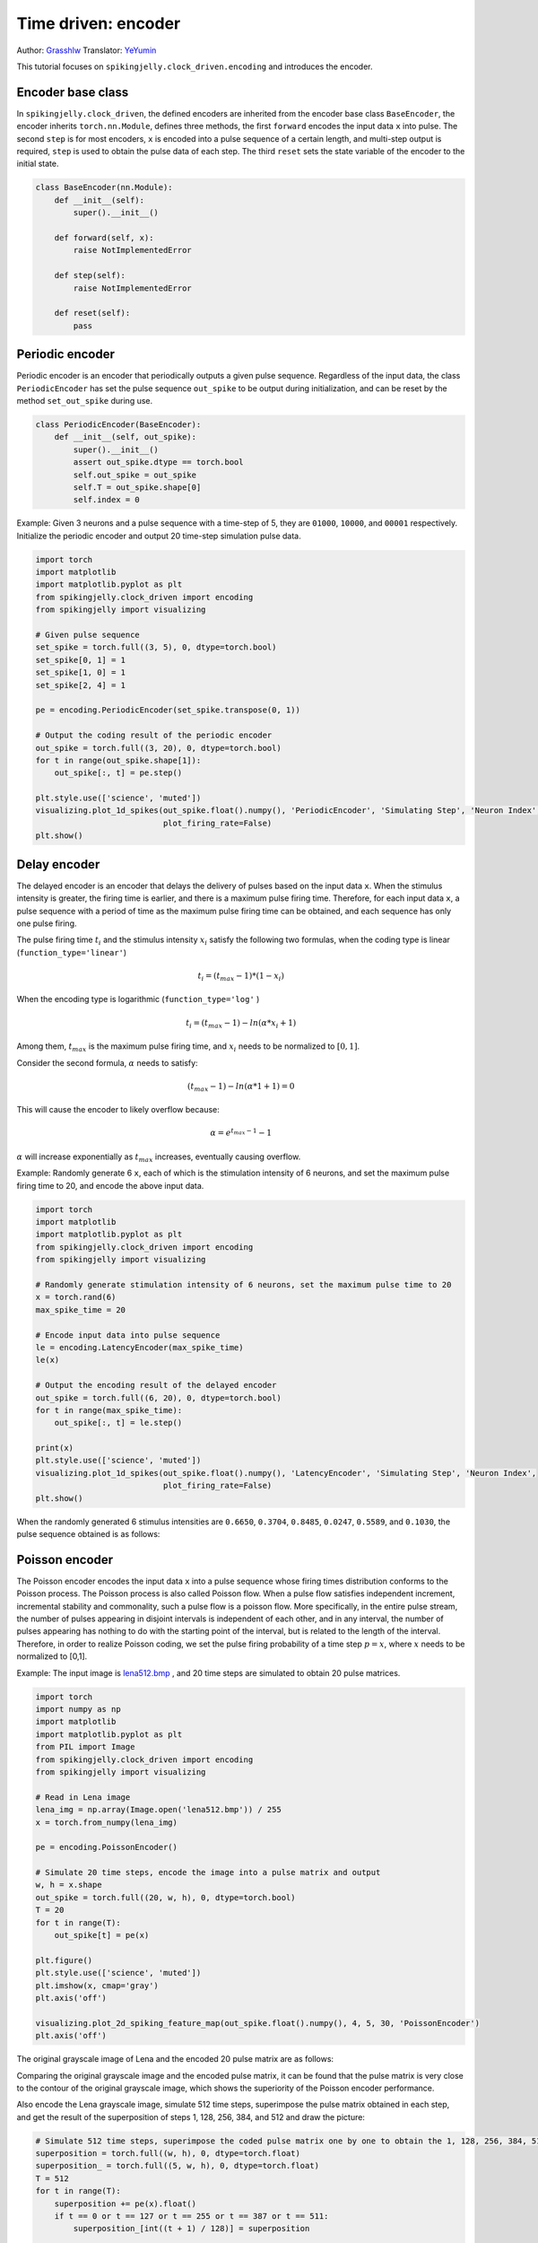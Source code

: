 Time driven: encoder
=======================================
Author: `Grasshlw <https://github.com/Grasshlw>`_
Translator: `YeYumin <https://github.com/YEYUMIN>`_

This tutorial focuses on ``spikingjelly.clock_driven.encoding`` and introduces the encoder.

Encoder base class
---------------------------------------------------

In ``spikingjelly.clock_driven``, the defined encoders are inherited from the encoder base class ``BaseEncoder``, the encoder
inherits ``torch.nn.Module``, defines three methods, the first ``forward`` encodes the input data ``x`` into pulse.
The second ``step`` is for most encoders, ``x`` is encoded into a pulse sequence of a certain length, and multi-step
output is required, ``step`` is used to obtain the pulse data of each step. The third ``reset`` sets the state variable
of the encoder to the initial state.

.. code-block:: python

    class BaseEncoder(nn.Module):
        def __init__(self):
            super().__init__()

        def forward(self, x):
            raise NotImplementedError

        def step(self):
            raise NotImplementedError

        def reset(self):
            pass

Periodic encoder
------------------------------------------------

Periodic encoder is an encoder that periodically outputs a given pulse sequence. Regardless of the input data, the
class ``PeriodicEncoder`` has set the pulse sequence ``out_spike`` to be output during initialization, and can be reset by
the method ``set_out_spike`` during use.

.. code-block:: python

    class PeriodicEncoder(BaseEncoder):
        def __init__(self, out_spike):
            super().__init__()
            assert out_spike.dtype == torch.bool
            self.out_spike = out_spike
            self.T = out_spike.shape[0]
            self.index = 0

Example: Given 3 neurons and a pulse sequence with a time-step of 5, they are ``01000``, ``10000``, and ``00001`` respectively.
Initialize the periodic encoder and output 20 time-step simulation pulse data.

.. code-block:: python

    import torch
    import matplotlib
    import matplotlib.pyplot as plt
    from spikingjelly.clock_driven import encoding
    from spikingjelly import visualizing

    # Given pulse sequence
    set_spike = torch.full((3, 5), 0, dtype=torch.bool)
    set_spike[0, 1] = 1
    set_spike[1, 0] = 1
    set_spike[2, 4] = 1

    pe = encoding.PeriodicEncoder(set_spike.transpose(0, 1))

    # Output the coding result of the periodic encoder
    out_spike = torch.full((3, 20), 0, dtype=torch.bool)
    for t in range(out_spike.shape[1]):
        out_spike[:, t] = pe.step()

    plt.style.use(['science', 'muted'])
    visualizing.plot_1d_spikes(out_spike.float().numpy(), 'PeriodicEncoder', 'Simulating Step', 'Neuron Index',
                               plot_firing_rate=False)
    plt.show()

.. image:: ../_static/tutorials/clock_driven/2_encoding/1.*
    :width: 100%

Delay encoder
-------------------

The delayed encoder is an encoder that delays the delivery of pulses based on the input data ``x``. When the stimulus
intensity is greater, the firing time is earlier, and there is a maximum pulse firing time.
Therefore, for each input data ``x``, a pulse sequence with a period of time as the maximum pulse firing time can be
obtained, and each sequence has only one pulse firing.

The pulse firing time :math:`t_i` and the stimulus intensity :math:`x_i` satisfy the following two formulas, when the coding type is
linear (``function_type='linear'``)

.. math::
    t_i = (t_{max} - 1) * (1 - x_i)

When the encoding type is logarithmic (``function_type='log'`` )

.. math::
    t_i = (t_{max} - 1) - ln(\alpha * x_i + 1)

Among them, :math:`t_{max}` is the maximum pulse firing time, and :math:`x_i` needs to be normalized to :math:`[0,1]`.

Consider the second formula, :math:`\alpha` needs to satisfy:

.. math::
    (t_{max} - 1) - ln(\alpha * 1 + 1) = 0

This will cause the encoder to likely overflow because:

.. math::
    \alpha = e^{t_{max} - 1} - 1

:math:`\alpha` will increase exponentially as :math:`t_{max}` increases, eventually causing overflow.

Example: Randomly generate 6 ``x``, each of which is the stimulation intensity of 6 neurons, and set the maximum pulse
firing time to 20, and encode the above input data.

.. code-block:: python

    import torch
    import matplotlib
    import matplotlib.pyplot as plt
    from spikingjelly.clock_driven import encoding
    from spikingjelly import visualizing

    # Randomly generate stimulation intensity of 6 neurons, set the maximum pulse time to 20
    x = torch.rand(6)
    max_spike_time = 20

    # Encode input data into pulse sequence
    le = encoding.LatencyEncoder(max_spike_time)
    le(x)

    # Output the encoding result of the delayed encoder
    out_spike = torch.full((6, 20), 0, dtype=torch.bool)
    for t in range(max_spike_time):
        out_spike[:, t] = le.step()

    print(x)
    plt.style.use(['science', 'muted'])
    visualizing.plot_1d_spikes(out_spike.float().numpy(), 'LatencyEncoder', 'Simulating Step', 'Neuron Index',
                               plot_firing_rate=False)
    plt.show()

When the randomly generated 6 stimulus intensities are ``0.6650``, ``0.3704``, ``0.8485``, ``0.0247``, ``0.5589``, and ``0.1030``, the pulse
sequence obtained is as follows:

.. image:: ../_static/tutorials/clock_driven/2_encoding/2.*
    :width: 100%

Poisson encoder
------------------------------------------------
The Poisson encoder encodes the input data ``x`` into a pulse sequence whose firing times distribution conforms to the
Poisson process. The Poisson process is also called Poisson flow. When a pulse flow satisfies independent increment,
incremental stability and commonality, such a pulse flow is a poisson flow. More specifically, in the entire pulse
stream, the number of pulses appearing in disjoint intervals is independent of each other, and in any interval,
the number of pulses appearing has nothing to do with the starting point of the interval, but is related to the
length of the interval. Therefore, in order to realize Poisson coding, we set the pulse firing probability of a
time step :math:`p=x`, where :math:`x` needs to be normalized to [0,1].

Example: The input image is `lena512.bmp <https://www.ece.rice.edu/~wakin/images/lena512.bmp>`_ , and 20 time
steps are simulated to obtain 20 pulse matrices.

.. code-block:: python

    import torch
    import numpy as np
    import matplotlib
    import matplotlib.pyplot as plt
    from PIL import Image
    from spikingjelly.clock_driven import encoding
    from spikingjelly import visualizing

    # Read in Lena image
    lena_img = np.array(Image.open('lena512.bmp')) / 255
    x = torch.from_numpy(lena_img)

    pe = encoding.PoissonEncoder()

    # Simulate 20 time steps, encode the image into a pulse matrix and output
    w, h = x.shape
    out_spike = torch.full((20, w, h), 0, dtype=torch.bool)
    T = 20
    for t in range(T):
        out_spike[t] = pe(x)

    plt.figure()
    plt.style.use(['science', 'muted'])
    plt.imshow(x, cmap='gray')
    plt.axis('off')

    visualizing.plot_2d_spiking_feature_map(out_spike.float().numpy(), 4, 5, 30, 'PoissonEncoder')
    plt.axis('off')

The original grayscale image of Lena and the encoded 20 pulse matrix are as follows:

.. image:: ../_static/tutorials/clock_driven/2_encoding/3.*
    :width: 100%

.. image:: ../_static/tutorials/clock_driven/2_encoding/4.*
    :width: 100%

Comparing the original grayscale image and the encoded pulse matrix, it can be found that the pulse matrix is
very close to the contour of the original grayscale image, which shows the superiority of the
Poisson encoder performance.

Also encode the Lena grayscale image, simulate 512 time steps, superimpose the pulse matrix obtained
in each step, and get the result of the superposition of steps 1, 128, 256, 384, and 512 and draw the picture:

.. code-block:: python

    # Simulate 512 time steps, superimpose the coded pulse matrix one by one to obtain the 1, 128, 256, 384, 512th superposition results and output
    superposition = torch.full((w, h), 0, dtype=torch.float)
    superposition_ = torch.full((5, w, h), 0, dtype=torch.float)
    T = 512
    for t in range(T):
        superposition += pe(x).float()
        if t == 0 or t == 127 or t == 255 or t == 387 or t == 511:
            superposition_[int((t + 1) / 128)] = superposition

    # Normalized
    for i in range(5):
        min_ = superposition_[i].min()
        max_ = superposition_[i].max()
        superposition_[i] = (superposition_[i] - min_) / (max_ - min_)

    # plot
    visualizing.plot_2d_spiking_feature_map(superposition_.numpy(), 1, 5, 30, 'PoissonEncoder')
    plt.axis('off')

    plt.show()

The superimposed image is as follows:

.. image:: ../_static/tutorials/clock_driven/2_encoding/5.*
    :width: 100%

It can be seen that when the simulation step is sufficient, the original image can almost be reconstructed after the
pulses obtained by the Poisson encoder are superimposed.

Gaussian coordination curve encoder
-------------------------------------------------------------------

For input data with ``M`` features, the Gaussian coordination curve encoder uses ``tuning_curve_num`` neurons
to encode each feature of the input data, and encodes each feature as the pulse firing time of
these ``tuning_curve_num`` neurons, so it can be considered that the encoder has ``M`` × ``tuning_curve_num`` neurons are working.

For the :math:`i` feature :math:`X^i`, the value range is :math:`X^i_{min}<=X^i<=X^i_{max}`. According to the maximum and minimum features,
the mean and variance of ``tuning_curve_num`` Gaussian curves Gij can be calculated:

.. math::
    \mu^i_j = x^i_{min} + \frac{2j-3}{2} \frac{x^i_{max} - x^i_{min}}{m - 2}
    \sigma^i_j = \frac{1}{\beta} \frac{x^i_{max} - x^i_{min}}{m - 2}

Where :math:`\beta` is usually :math:`1.5`, for the same feature, all Gaussian curves have the same shape, and the symmetry axis positions are different.

After the Gaussian curve is generated, the Gaussian function value corresponding to each input is calculated, and
these function values are linearly converted into the pulse firing time between ``[0, max_spike_time - 1]``.
In addition, for the pulses delivered at the last moment, it is considered that there is no pulse delivery.

According to the above steps, the encoding of the input data is completed.

Interval encoder
--------------------------------------------------

The interval encoder is an encoder that emits a pulse every ``T`` time steps. The encoder is relatively simple and
will not be detailed here.

